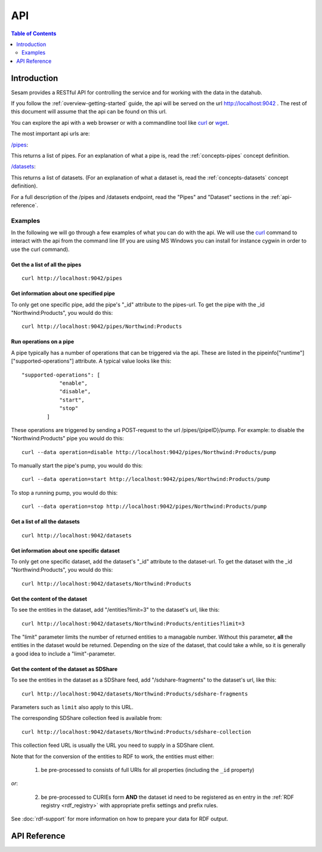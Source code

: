 .. _api-top:

===
API
===

.. contents:: Table of Contents
   :depth: 2
   :local:


Introduction
============

Sesam provides a RESTful API for controlling the service and for working with the data in the datahub.

If you follow the :ref:`overview-getting-started` guide, the api will be served on the url http://localhost:9042 . The
rest of this document will assume that the api can be found on this url.

You can explore the api with a web browser or with a commandline tool like `curl <http://manpages.ubuntu.com/manpages/lucid/man1/curl.1.html>`_
or `wget <http://manpages.ubuntu.com/manpages/lucid/man1/wget.1.html>`_.

The most important api urls are:

`/pipes <http://localhost:9042/pipes>`_:

This returns a list of pipes. For an explanation of what a pipe is, read the :ref:`concepts-pipes` concept definition.


`/datasets <http://localhost:9042/datasets>`_:

This returns a list of datasets. (For an explanation of what a dataset is, read the :ref:`concepts-datasets` concept definition).

For a full description of the /pipes and /datasets endpoint, read the "Pipes" and
"Dataset" sections in the :ref:`api-reference`.


Examples
--------

In the following we will go through a few examples of what you can do with the api. We will use the `curl <http://manpages.ubuntu.com/manpages/lucid/man1/curl.1.html>`_
command to interact with the api from the command line (If you are using MS Windows you can install for instance cygwin
in order to use the curl command).




Get the a list of all the pipes
~~~~~~~~~~~~~~~~~~~~~~~~~~~~~~~

::

    curl http://localhost:9042/pipes


Get information about one specified pipe
~~~~~~~~~~~~~~~~~~~~~~~~~~~~~~~~~~~~~~~~

To only get one specific pipe, add the pipe's "_id" attribute to the pipes-url. To get the pipe with the _id "Northwind:Products",
you would do this::

    curl http://localhost:9042/pipes/Northwind:Products

Run operations on a pipe
~~~~~~~~~~~~~~~~~~~~~~~~
A pipe typically has a number of operations that can be triggered via the api. These are listed in the
pipeinfo["runtime"]["supported-operations"] attribute. A typical value looks like this::

   "supported-operations": [
               "enable",
               "disable",
               "start",
               "stop"
           ]

These operations are triggered by sending a POST-request to the url /pipes/{pipeID}/pump. For example: to disable the "Northwind:Products"
pipe you would do this::

   curl --data operation=disable http://localhost:9042/pipes/Northwind:Products/pump


To manually start the pipe's pump, you would do this::

   curl --data operation=start http://localhost:9042/pipes/Northwind:Products/pump

To stop a running pump, you would do this::

   curl --data operation=stop http://localhost:9042/pipes/Northwind:Products/pump


Get a list of all the datasets
~~~~~~~~~~~~~~~~~~~~~~~~~~~~~~

::

    curl http://localhost:9042/datasets


Get information about one specific dataset
~~~~~~~~~~~~~~~~~~~~~~~~~~~~~~~~~~~~~~~~~~

To only get one specific dataset, add the dataset's "_id" attribute to the dataset-url. To get the dataset with the _id "Northwind:Products",
you would do this::

    curl http://localhost:9042/datasets/Northwind:Products


Get the content of the dataset
~~~~~~~~~~~~~~~~~~~~~~~~~~~~~~
To see the entities in the dataset, add "/entities?limit=3" to the dataset's url, like this::

    curl http://localhost:9042/datasets/Northwind:Products/entities?limit=3

The "limit" parameter limits the number of returned entities to a managable number. Without this parameter, **all**
the entities in the dataset would be returned. Depending on the size of the dataset, that could take a while, so it is
generally a good idea to include a "limit"-parameter.

.. _sdshare_feed_from_dataset:

Get the content of the dataset as SDShare
~~~~~~~~~~~~~~~~~~~~~~~~~~~~~~~~~~~~~~~~~

To see the entities in the dataset as a SDShare feed, add "/sdshare-fragments" to the dataset's url, like this::

    curl http://localhost:9042/datasets/Northwind:Products/sdshare-fragments

Parameters such as ``limit`` also apply to this URL.

The corresponding SDShare collection feed is available from::

    curl http://localhost:9042/datasets/Northwind:Products/sdshare-collection

This collection feed URL is usually the URL you need to supply in a SDShare client.

Note that for the conversion of the entities to RDF to work, the entities must either:

    1) be pre-processed to consists of full URIs for all properties (including the ``_id`` property)

*or*:

    2) be pre-processed to CURIEs form **AND** the dataset id need to be registered as en entry in the :ref:`RDF registry <rdf_registry>` with appropriate prefix settings and prefix rules.

See :doc:`rdf-support` for more information on how to prepare your data for RDF output.

.. _api-reference:

API Reference
=============

.. contents::
   :local:
   :depth: 1

.. cornice-autodoc::
   :modules: lake.node.webapp.api.root,
             lake.node.webapp.api.pipes,
             lake.node.webapp.api.receivers,
             lake.node.webapp.api.publishers,
             lake.node.webapp.api.metadata,
             lake.node.webapp.api.datasets,
             lake.node.webapp.api.systems,
             lake.node.webapp.api.status,
             lake.node.webapp.api.logs,
             lake.node.webapp.api.config
